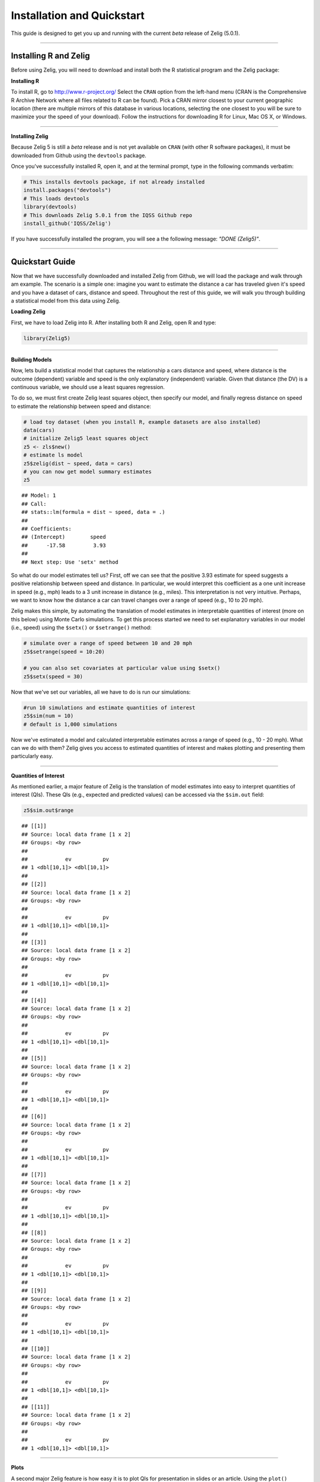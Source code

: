 
.. _installation_quickstart:

Installation and Quickstart
=========================

This guide is designed to get you up and running with the current *beta* release of Zelig (5.0.1). 

------------

Installing R and Zelig
~~~~~~~~~~~~~~~~~~~~

Before using Zelig, you will need to download and install both the R statistical program and the Zelig package:

**Installing R**

To install R, go to `http://www.r-project.org/ <http://www.r-project.org/>`_  Select the ``CRAN`` option from the left-hand menu (CRAN is the Comprehensive R Archive Network where all files related to R can be found). Pick a CRAN mirror closest to your current geographic location (there are multiple mirrors of this database in various locations, selecting the one closest to you will be sure to maximize your the speed of your download).  Follow the instructions for downloading R for Linux, Mac OS X, or Windows. 

------------

**Installing Zelig**

Because Zelig 5 is still a *beta* release and is not yet available on ``CRAN`` (with other R software packages), it must be downloaded from Github using the ``devtools`` package.

Once you've successfully installed R, open it, and at the terminal prompt, type in the following commands verbatim:


.. sourcecode:: r
    

    # This installs devtools package, if not already installed
    install.packages("devtools")
    # This loads devtools   	
    library(devtools)
    # This downloads Zelig 5.0.1 from the IQSS Github repo
    install_github('IQSS/Zelig')


If you have successfully installed the program, you will see a the following message: *"DONE (Zelig5)"*.

------------

Quickstart Guide
~~~~~~~~~~~~~~~~
Now that we have successfully downloaded and installed Zelig from Github, we will load the package and walk through am example. The scenario is a simple one: imagine you want to estimate the distance a car has traveled given it's speed and you have a dataset of cars, distance and speed. Throughout the rest of this guide, we will walk you through building a statistical model from this data using Zelig. 


**Loading Zelig**

First, we have to load Zelig into R. After installing both R and
Zelig, open R and type:




.. sourcecode:: r
    

    library(Zelig5)


------------

**Building Models**

Now, lets build a statistical model that captures the relationship a cars distance and speed, where distance is the outcome (dependent) variable and speed is the only explanatory (independent) variable. Given that distance (the DV) is a continuous variable, we should use a least squares regression.

To do so, we must first create Zelig least squares object, then specify our model, and finally regress distance on speed to estimate the relationship between speed and distance:


.. sourcecode:: r
    

    # load toy dataset (when you install R, example datasets are also installed)
    data(cars)
    # initialize Zelig5 least squares object                            
    z5 <- zls$new()  
    # estimate ls model                     
    z5$zelig(dist ~ speed, data = cars)
    # you can now get model summary estimates
    z5


::

    ## Model: 1
    ## Call:
    ## stats::lm(formula = dist ~ speed, data = .)
    ## 
    ## Coefficients:
    ## (Intercept)        speed  
    ##      -17.58         3.93  
    ## 
    ## Next step: Use 'setx' method



So what do our model estimates tell us? First, off we can see that the positive 3.93 estimate for speed suggests a positive relationship between speed and distance. In particular, we would interpret this coefficient as a one unit increase in speed (e.g., mph) leads to a 3 unit increase in distance (e.g., miles). This interpretation is not very intuitive. Perhaps, we want to know how the distance a car can travel changes over a range of speed (e.g., 10 to 20 mph).

Zelig makes this simple, by automating the translation of model estimates in interpretable quantities of interest (more on this below) using Monte Carlo simulations. To get this process started we need to set explanatory variables in our model (i.e., speed) using the ``$setx()`` or ``$setrange()`` method:


.. sourcecode:: r
    

    # simulate over a range of speed between 10 and 20 mph
    z5$setrange(speed = 10:20)
    
    # you can also set covariates at particular value using $setx()
    z5$setx(speed = 30)


Now that we've set our variables, all we have to do is run our simulations:


.. sourcecode:: r
    

    #run 10 simulations and estimate quantities of interest
    z5$sim(num = 10)
    # default is 1,000 simulations


Now we've estimated a model and calculated interpretable estimates across a range of speed (e.g., 10 - 20 mph). What can we do with them? Zelig gives you access to estimated quantities of interest and makes plotting and presenting them particularly easy.

------------

**Quantities of Interest**

As mentioned earlier, a major feature of Zelig is the translation of model estimates into easy to interpret quantities of interest (QIs). These QIs (e.g., expected and predicted values) can be accessed via the ``$sim.out`` field:


.. sourcecode:: r
    

    z5$sim.out$range


::

    ## [[1]]
    ## Source: local data frame [1 x 2]
    ## Groups: <by row>
    ## 
    ##            ev          pv
    ## 1 <dbl[10,1]> <dbl[10,1]>
    ## 
    ## [[2]]
    ## Source: local data frame [1 x 2]
    ## Groups: <by row>
    ## 
    ##            ev          pv
    ## 1 <dbl[10,1]> <dbl[10,1]>
    ## 
    ## [[3]]
    ## Source: local data frame [1 x 2]
    ## Groups: <by row>
    ## 
    ##            ev          pv
    ## 1 <dbl[10,1]> <dbl[10,1]>
    ## 
    ## [[4]]
    ## Source: local data frame [1 x 2]
    ## Groups: <by row>
    ## 
    ##            ev          pv
    ## 1 <dbl[10,1]> <dbl[10,1]>
    ## 
    ## [[5]]
    ## Source: local data frame [1 x 2]
    ## Groups: <by row>
    ## 
    ##            ev          pv
    ## 1 <dbl[10,1]> <dbl[10,1]>
    ## 
    ## [[6]]
    ## Source: local data frame [1 x 2]
    ## Groups: <by row>
    ## 
    ##            ev          pv
    ## 1 <dbl[10,1]> <dbl[10,1]>
    ## 
    ## [[7]]
    ## Source: local data frame [1 x 2]
    ## Groups: <by row>
    ## 
    ##            ev          pv
    ## 1 <dbl[10,1]> <dbl[10,1]>
    ## 
    ## [[8]]
    ## Source: local data frame [1 x 2]
    ## Groups: <by row>
    ## 
    ##            ev          pv
    ## 1 <dbl[10,1]> <dbl[10,1]>
    ## 
    ## [[9]]
    ## Source: local data frame [1 x 2]
    ## Groups: <by row>
    ## 
    ##            ev          pv
    ## 1 <dbl[10,1]> <dbl[10,1]>
    ## 
    ## [[10]]
    ## Source: local data frame [1 x 2]
    ## Groups: <by row>
    ## 
    ##            ev          pv
    ## 1 <dbl[10,1]> <dbl[10,1]>
    ## 
    ## [[11]]
    ## Source: local data frame [1 x 2]
    ## Groups: <by row>
    ## 
    ##            ev          pv
    ## 1 <dbl[10,1]> <dbl[10,1]>



------------

**Plots**

A second major Zelig feature is how easy it is to plot QIs for presentation in slides or an article. Using the ``plot()`` function on the ``z5$s.out`` will produce ready-to-use plots with labels and confidence intervals.

*Plots of QI's:*  


.. sourcecode:: r
    

    z5$graph()

.. figure:: figure/QIs.png
    :alt: QIs

    QIs

------------

*Plot of expected values across range of simulations:*



